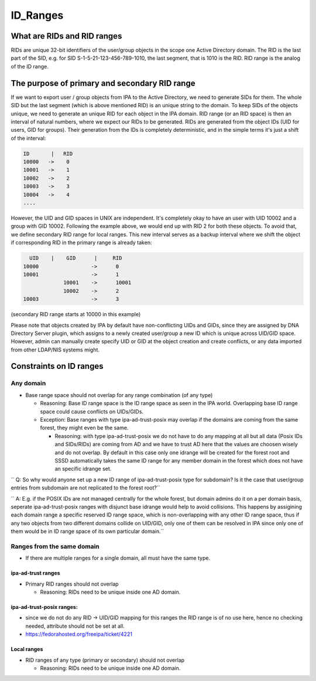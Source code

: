 ID_Ranges
=========



What are RIDs and RID ranges
----------------------------------------------------------------------------------------------

RIDs are unique 32-bit identifiers of the user/group objects in the
scope one Active Directory domain. The RID is the last part of the SID,
e.g. for SID S-1-5-21-123-456-789-1010, the last segment, that is 1010
is the RID. RID range is the analog of the ID range.



The purpose of primary and secondary RID range
----------------------------------------------------------------------------------------------

If we want to export user / group objects from IPA to the Active
Directory, we need to generate SIDs for them. The whole SID but the last
segment (which is above mentioned RID) is an unique string to the
domain. To keep SIDs of the objects unique, we need to generate an
unique RID for each object in the IPA domain. RID range (or an RID
space) is then an interval of natural numbers, where we expect our RIDs
to be generated. RIDs are generated from the object IDs (UID for users,
GID for groups). Their generation from the IDs is completely
deterministic, and in the simple terms it's just a shift of the
interval:

.. code-block:: text

       ID       |   RID
       10000   ->    0
       10001   ->    1
       10002   ->    2
       10003   ->    3
       10004   ->    4
       ....

However, the UID and GID spaces in UNIX are independent. It's completely
okay to have an user with UID 10002 and a group with GID 10002.
Following the example above, we would end up with RID 2 for both these
objects. To avoid that, we define secondary RID range for local ranges.
This new interval serves as a backup interval where we shift the object
if corresponding RID in the primary range is already taken:

.. code-block:: text

         UID    |    GID      |     RID
       10000                 ->      0
       10001                 ->      1
                    10001    ->      10001
                    10002    ->      2
       10003                 ->      3

(secondary RID range starts at 10000 in this example)

Please note that objects created by IPA by default have non-conflicting
UIDs and GIDs, since they are assigned by DNA Directory Server plugin,
which assigns to a newly created user/group a new ID which is unique
across UID/GID space. However, admin can manually create specify UID or
GID at the object creation and create conflicts, or any data imported
from other LDAP/NIS systems might.



Constraints on ID ranges
----------------------------------------------------------------------------------------------



Any domain
^^^^^^^^^^

-  Base range space should not overlap for any range combination (of any
   type)

   -  Reasoning: Base ID range space is the ID range space as seen in
      the IPA world. Overlapping base ID range space could cause
      conflicts on UIDs/GIDs.
   -  Exception: Base ranges with type ipa-ad-trust-posix may overlap if
      the domains are coming from the same forest, they might even be
      the same.

      -  Reasoning: with type ipa-ad-trust-posix we do not have to do
         any mapping at all but all data (Posix IDs and SIDs/RIDs) are
         coming from AD and we have to trust AD here that the values are
         choosen wisely and do not overlap. By default in this case only
         one idrange will be created for the forest root and SSSD
         automatically takes the same ID range for any member domain in
         the forest which does not have an specific idrange set.

``   Q: So why would anyone set up a new ID range of ipa-ad-trust-posix type for subdomain? Is it the case that user/group entries from subdomain are not replicated to the forest root?``

``   A: E.g. if the POSIX IDs are not managed centrally for the whole forest, but domain admins do it on a per domain basis, seperate ipa-ad-trust-posix ranges with disjunct base idrange would help to avoid collisions. This happens by assigining each domain range a specific reserved ID range space, which is non-overlapping with any other ID range space, thus if any two objects from two different domains collide on UID/GID, only one of them can be resolved in IPA since only one of them would be in ID range space of its own particular domain.``



Ranges from the same domain
^^^^^^^^^^^^^^^^^^^^^^^^^^^

-  If there are multiple ranges for a single domain, all must have the
   same type.



ipa-ad-trust ranges
'''''''''''''''''''

-  Primary RID ranges should not overlap

   -  Reasoning: RIDs need to be unique inside one AD domain.



ipa-ad-trust-posix ranges:
''''''''''''''''''''''''''

-  since we do not do any RID -> UID/GID mapping for this ranges the RID
   range is of no use here, hence no checking needed, attribute should
   not be set at all.
-  https://fedorahosted.org/freeipa/ticket/4221



Local ranges
''''''''''''

-  RID ranges of any type (primary or secondary) should not overlap

   -  Reasoning: RIDs need to be unique inside one AD domain.